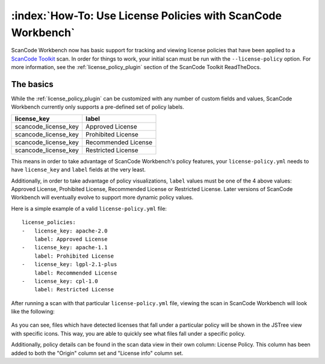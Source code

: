 =============================================================
:index:`How-To: Use License Policies with ScanCode Workbench`
=============================================================

ScanCode Workbench now has basic support for tracking and viewing license policies that have been
applied to a `ScanCode Toolkit <https://github.com/nexB/scancode-toolkit>`__ scan. In order for
things to work, your initial scan must be run with the ``--license-policy`` option. For more
information, see the :ref:`license_policy_plugin` section of the ScanCode Toolkit ReadTheDocs.

The basics
==========

While the  :ref:`license_policy_plugin` can be customized with any number of custom fields and
values, ScanCode Workbench currently only supports a pre-defined set of policy labels.

.. list-table::
   :header-rows: 1

   * - license_key
     - label
   * - scancode_license_key
     - Approved License
   * - scancode_license_key
     - Prohibited License
   * - scancode_license_key
     - Recommended License
   * - scancode_license_key
     - Restricted License

This means in order to take advantage of ScanCode Workbench's policy features, your
``license-policy.yml`` needs to have ``license_key`` and ``label`` fields at the very least.

Additionally, in order to take advantage of policy visualizations, ``label`` values must be
one of the 4 above values: Approved License, Prohibited License, Recommended License or Restricted
License. Later versions of ScanCode Workbench will eventually evolve to support more dynamic policy
values.

Here is a simple example of a valid ``license-policy.yml`` file::

   license_policies:
   -   license_key: apache-2.0
       label: Approved License
   -   license_key: apache-1.1
       label: Prohibited License
   -   license_key: lgpl-2.1-plus
       label: Recommended License
   -   license_key: cpl-1.0
       label: Restricted License

After running a scan with that particular ``license-policy.yml`` file, viewing the scan in ScanCode
Workbench will look like the following:

.. figure:: data/policy-view.png

As you can see, files which have detected licenses that fall under a particular policy will be
shown in the JSTree view with specific icons. This way, you are able to quickly see what files
fall under a specific policy.

Additionally, policy details can be found in the scan data view in their own column: License
Policy. This column has been added to both the "Origin" column set and "License info" column set.
